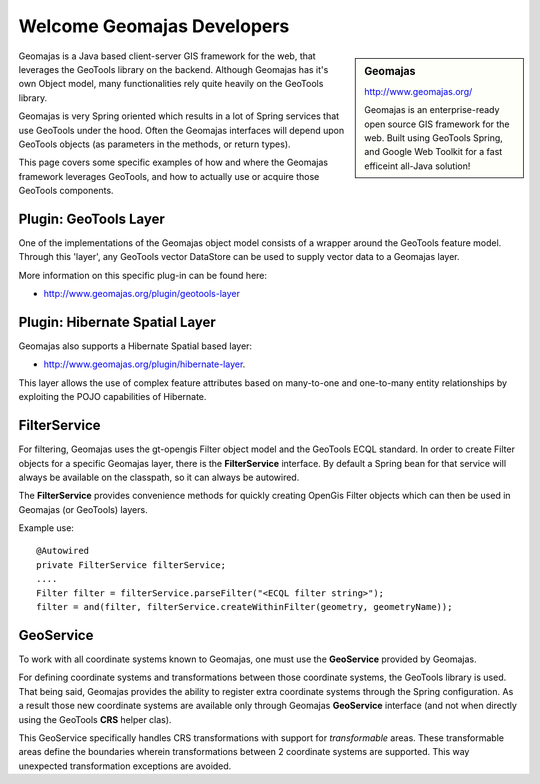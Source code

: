 Welcome Geomajas Developers
===========================

.. sidebar:: Geomajas
   
   http://www.geomajas.org/
   
   .. image:: /images/logo/geomajas_logo.gif
   
   Geomajas is an enterprise-ready open source GIS framework for the web. Built using GeoTools
   Spring, and Google Web Toolkit for a fast efficeint all-Java solution!

Geomajas is a Java based client-server GIS framework for the web, that leverages the GeoTools
library on the backend. Although Geomajas has it's own Object model, many functionalities rely
quite heavily on the GeoTools library. 

Geomajas is very Spring oriented which results in a lot of Spring services that use GeoTools under
the hood. Often the Geomajas interfaces will depend upon GeoTools objects (as parameters in the
methods, or return types).

This page covers  some specific examples of how and where the Geomajas framework leverages
GeoTools, and how to actually use or acquire those GeoTools components.

Plugin: GeoTools Layer
----------------------

One of the implementations of the Geomajas object model consists of a wrapper around the
GeoTools feature model. Through this 'layer', any GeoTools vector DataStore can be used to supply
vector data to a Geomajas layer. 

More information on this specific plug-in can be found here:

* http://www.geomajas.org/plugin/geotools-layer

Plugin: Hibernate Spatial Layer
-------------------------------

Geomajas also supports a Hibernate Spatial based layer:

* http://www.geomajas.org/plugin/hibernate-layer.

This layer allows the use of complex feature attributes based on many-to-one and one-to-many
entity relationships by exploiting the POJO capabilities of Hibernate.

FilterService
-------------

For filtering, Geomajas uses the gt-opengis Filter object model and the GeoTools ECQL standard. In
order to create Filter objects for a specific Geomajas layer, there is the **FilterService**
interface. By default a Spring bean for that service will always be available on the classpath,
so it can always be autowired.

The **FilterService** provides convenience methods for quickly creating OpenGis Filter objects
which can then be used in Geomajas (or GeoTools) layers.

Example use::

    @Autowired
    private FilterService filterService;
    ....
    Filter filter = filterService.parseFilter("<ECQL filter string>");
    filter = and(filter, filterService.createWithinFilter(geometry, geometryName));

GeoService
----------

To work with all coordinate systems known to Geomajas, one must use the **GeoService** provided
by Geomajas.

For defining coordinate systems and transformations between those coordinate systems, the
GeoTools library is used. That being said, Geomajas provides the ability to register extra
coordinate systems through the Spring configuration. As a result those new coordinate systems
are available only through Geomajas **GeoService** interface (and not when
directly using the GeoTools **CRS** helper clas).

This GeoService specifically handles CRS transformations with support for *transformable* areas.
These transformable areas define the boundaries wherein transformations between 2 coordinate
systems are supported. This way unexpected transformation exceptions are avoided.